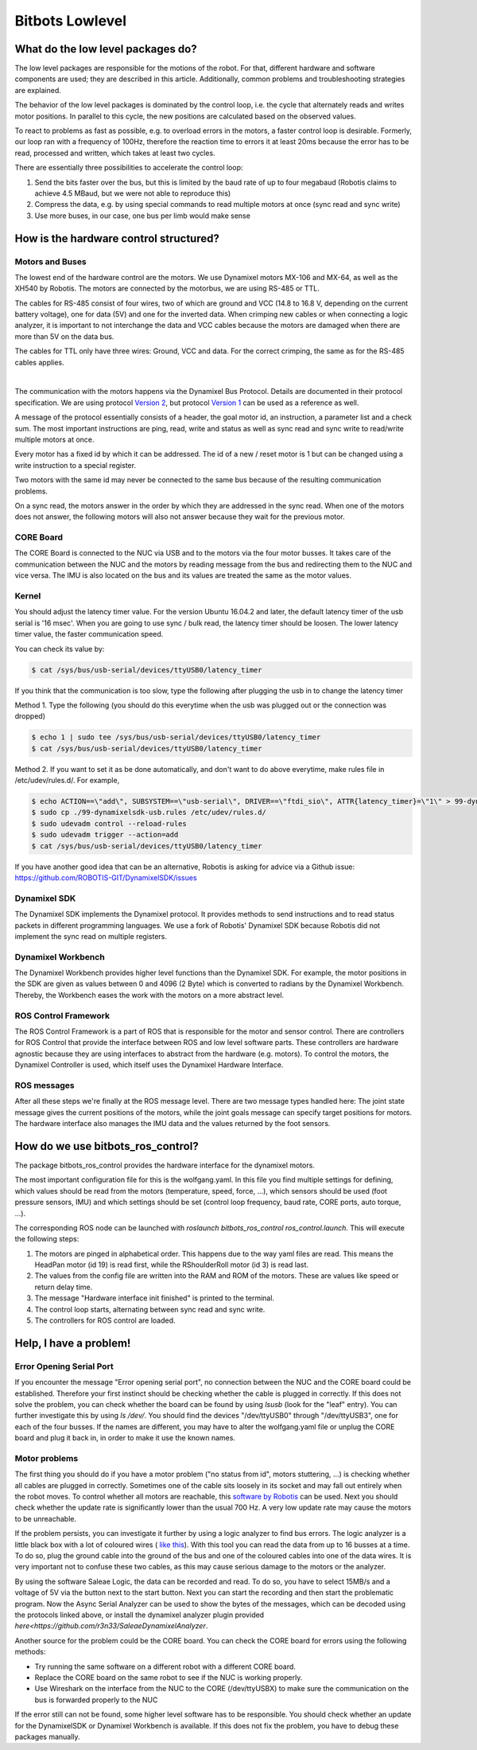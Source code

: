 Bitbots Lowlevel
================

What do the low level packages do?
----------------------------------

The low level packages are responsible for the motions of the robot.
For that, different hardware and software components are used; they are described in this article.
Additionally, common problems and troubleshooting strategies are explained.

The behavior of the low level packages is dominated by the control loop, i.e. the cycle that alternately reads and writes motor positions.
In parallel to this cycle, the new positions are calculated based on the observed values.

To react to problems as fast as possible, e.g. to overload errors in the motors, a faster control loop is desirable.
Formerly, our loop ran with a frequency of 100Hz, therefore the reaction time to errors it at least 20ms because the error has to be read, processed and written, which takes at least two cycles.

There are essentially three possibilities to accelerate the control loop:

1. Send the bits faster over the bus, but this is limited by the baud rate of up to four megabaud (Robotis claims to achieve 4.5 MBaud, but we were not able to reproduce this)
2. Compress the data, e.g. by using special commands to read multiple motors at once (sync read and sync write)
3. Use more buses, in our case, one bus per limb would make sense

How is the hardware control structured?
---------------------------------------

Motors and Buses
~~~~~~~~~~~~~~~~

The lowest end of the hardware control are the motors.
We use Dynamixel motors MX-106 and MX-64, as well as the XH540 by Robotis.
The motors are connected by the motorbus, we are using RS-485 or TTL.

The cables for RS-485 consist of four wires, two of which are ground and VCC (14.8 to 16.8 V, depending on the current battery voltage), one for data (5V) and one for the inverted data.
When crimping new cables or when connecting a logic analyzer, it is important to not interchange the data and VCC cables because the motors are damaged when there are more than 5V on the data bus.

The cables for TTL only have three wires: Ground, VCC and data.
For the correct crimping, the same as for the RS-485 cables applies.


| 

.. image:: lowlevel/pinouts.jpg

The communication with the motors happens via the Dynamixel Bus Protocol.
Details are documented in their protocol specification.
We are using protocol `Version 2
<http://emanual.robotis.com/docs/en/dxl/protocol2/>`_, but protocol `Version 1
<http://emanual.robotis.com/docs/en/dxl/protocol1/>`_ can be used as a reference as well.

A message of the protocol essentially consists of a header, the goal motor id, an instruction, a parameter list and a check sum.
The most important instructions are ping, read, write and status as well as sync read and sync write to read/write multiple motors at once.

Every motor has a fixed id by which it can be addressed.
The id of a new / reset motor is 1 but can be changed using a write instruction to a special register.

Two motors with the same id may never be connected to the same bus because of the resulting communication problems.

On a sync read, the motors answer in the order by which they are addressed in the sync read.
When one of the motors does not answer, the following motors will also not answer because they wait for the previous motor.

CORE Board
~~~~~~~~~~

The CORE Board is connected to the NUC via USB and to the motors via the four motor busses.
It takes care of the communication between the NUC and the motors by reading message from the bus and redirecting them to the NUC and vice versa.
The IMU is also located on the bus and its values are treated the same as the motor values.

Kernel
~~~~~~
You should adjust the latency timer value. For the version Ubuntu 16.04.2 and later, the default latency timer of the usb serial is '16 msec'. When you are going to use sync / bulk read, the latency timer should be loosen. The lower latency timer value, the faster communication speed.

You can check its value by:


.. code:: bash

    $ cat /sys/bus/usb-serial/devices/ttyUSB0/latency_timer

If you think that the communication is too slow, type the following after plugging the usb in to change the latency timer

Method 1. Type the following (you should do this everytime when the usb was plugged out or the connection was dropped)

.. code:: bash

    $ echo 1 | sudo tee /sys/bus/usb-serial/devices/ttyUSB0/latency_timer
    $ cat /sys/bus/usb-serial/devices/ttyUSB0/latency_timer    

Method 2. If you want to set it as be done automatically, and don't want to do above everytime, make rules file in /etc/udev/rules.d/. For example,

.. code:: bash

    $ echo ACTION==\"add\", SUBSYSTEM==\"usb-serial\", DRIVER==\"ftdi_sio\", ATTR{latency_timer}=\"1\" > 99-dynamixelsdk-usb.rules
    $ sudo cp ./99-dynamixelsdk-usb.rules /etc/udev/rules.d/
    $ sudo udevadm control --reload-rules
    $ sudo udevadm trigger --action=add
    $ cat /sys/bus/usb-serial/devices/ttyUSB0/latency_timer

If you have another good idea that can be an alternative, Robotis is asking for advice via a Github issue:  https://github.com/ROBOTIS-GIT/DynamixelSDK/issues


Dynamixel SDK
~~~~~~~~~~~~~

The Dynamixel SDK implements the Dynamixel protocol.
It provides methods to send instructions and to read status packets in different programming languages.
We use a fork of Robotis' Dynamixel SDK because Robotis did not implement the sync read on multiple registers.

Dynamixel Workbench
~~~~~~~~~~~~~~~~~~~

The Dynamixel Workbench provides higher level functions than the Dynamixel SDK.
For example, the motor positions in the SDK are given as values between 0 and 4096 (2 Byte) which is converted to radians by the Dynamixel Workbench.
Thereby, the Workbench eases the work with the motors on a more abstract level.

ROS Control Framework
~~~~~~~~~~~~~~~~~~~~~

The ROS Control Framework is a part of ROS that is responsible for the motor and sensor control.
There are controllers for ROS Control that provide the interface between ROS and low level software parts.
These controllers are hardware agnostic because they are using interfaces to abstract from the hardware (e.g. motors).
To control the motors, the Dynamixel Controller is used, which itself uses the Dynamixel Hardware Interface.

ROS messages
~~~~~~~~~~~~

After all these steps we're finally at the ROS message level.
There are two message types handled here: The joint state message gives the current positions of the motors, while the joint goals message can specify target positions for motors. The hardware interface also manages the IMU data and the values returned by the foot sensors.

How do we use bitbots_ros_control?
----------------------------------

The package bitbots_ros_control provides the hardware interface for the dynamixel motors.

The most important configuration file for this is the wolfgang.yaml. In this file you find multiple settings for defining, which values should be read from the motors (temperature, speed, force, ...), which sensors should be used (foot pressure sensors, IMU) and which settings should be set (control loop frequency, baud rate, CORE ports, auto torque, ...).

The corresponding ROS node can be launched with `roslaunch bitbots_ros_control ros_control.launch`. This will execute the following steps:

1. The motors are pinged in alphabetical order. This happens due to the way yaml files are read. This means the HeadPan motor (id 19) is read first, while the RShoulderRoll motor (id 3) is read last.
2. The values from the config file are written into the RAM and ROM of the motors. These are values like speed or return delay time.
3. The message "Hardware interface init finished" is printed to the terminal.
4. The control loop starts, alternating between sync read and sync write.
5. The controllers for ROS control are loaded.

Help, I have a problem!
-----------------------

Error Opening Serial Port
~~~~~~~~~~~~~~~~~~~~~~~~~

If you encounter the message "Error opening serial port", no connection between the NUC and the CORE board could be established. Therefore your first instinct should be checking whether the cable is plugged in correctly. If this does not solve the problem, you can check whether the board can be found by using `lsusb` (look for the "leaf" entry). You can further investigate this by using `ls /dev/`. You should find the devices "/dev/ttyUSB0" through "/dev/ttyUSB3", one for each of the four busses. If the names are different, you may have to alter the wolfgang.yaml file or unplug the CORE board and plug it back in, in order to make it use the known names.

Motor problems
~~~~~~~~~~~~~~

The first thing you should do if you have a motor problem ("no status from id", motors stuttering, ...) is checking whether all cables are plugged in correctly. Sometimes one of the cable sits loosely in its socket and may fall out entirely when the robot moves. To control whether all motors are reachable, this `software
by Robotis <http://emanual.robotis.com/docs/en/software/dynamixel/dynamixel_wizard2/>`_ can be used. Next you should check whether the update rate is significantly lower than the usual 700 Hz. A very low update rate may cause the motors to be unreachable.

If the problem persists, you can investigate it further by using a logic analyzer to find bus errors. The logic analyzer is a little black box with a lot of coloured wires ( `like this <https://eur.saleae.com/products/saleae-logic-pro-16?variant=10963959873579>`_). With this tool you can read the data from up to 16 busses at a time. To do so, plug the ground cable into the ground of the bus and one of the coloured cables into one of the data wires.  It is very important not to confuse these two cables, as this may cause serious damage to the motors or the analyzer. 

By using the software Saleae Logic, the data can be recorded and read. To do so, you have to select 15MB/s and a voltage of 5V via the button next to the start button. Next you can start the recording and then start the problematic program. Now the Async Serial Analyzer can be used to show the bytes of the messages, which can be decoded using the protocols linked above, or install the dynamixel analyzer plugin provided `here<https://github.com/r3n33/SaleaeDynamixelAnalyzer`.

Another source for the problem could be the CORE board. You can check the CORE board for errors using the following methods:

* Try running the same software on a different robot with a different CORE board.
* Replace the CORE board on the same robot to see if the NUC is working properly.
* Use Wireshark on the interface from the NUC to the CORE (/dev/ttyUSBX) to make sure the communication on the bus is forwarded properly to the NUC

If the error still can not be found, some higher level software has to be responsible. You should check whether an update for the DynamixelSDK or Dynamixel Workbench is available. If this does not fix the problem, you have to debug these packages manually.
